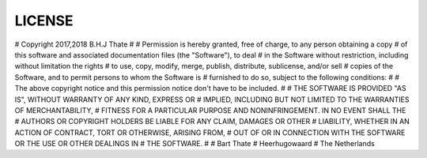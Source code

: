 .. _license:

LICENSE
#######

# Copyright 2017,2018 B.H.J Thate
# 
# Permission is hereby granted, free of charge, to any person obtaining a copy 
# of this software and associated documentation files (the "Software"), to deal
# in the Software without restriction, including without limitation the rights 
# to use, copy, modify, merge, publish, distribute, sublicense, and/or sell 
# copies of the Software, and to permit persons to whom the Software is 
# furnished to do so, subject to the following conditions:
# 
# The above copyright notice and this permission notice don't have to be included.
# 
# THE SOFTWARE IS PROVIDED "AS IS", WITHOUT WARRANTY OF ANY KIND, EXPRESS OR 
# IMPLIED, INCLUDING BUT NOT LIMITED TO THE WARRANTIES OF MERCHANTABILITY, 
# FITNESS FOR A PARTICULAR PURPOSE AND NONINFRINGEMENT. IN NO EVENT SHALL THE
# AUTHORS OR COPYRIGHT HOLDERS BE LIABLE FOR ANY CLAIM, DAMAGES OR OTHER
# LIABILITY, WHETHER IN AN ACTION OF CONTRACT, TORT OR OTHERWISE, ARISING FROM,
# OUT OF OR IN CONNECTION WITH THE SOFTWARE OR THE USE OR OTHER DEALINGS IN 
# THE SOFTWARE.
#
# Bart Thate
# Heerhugowaard
# The Netherlands
